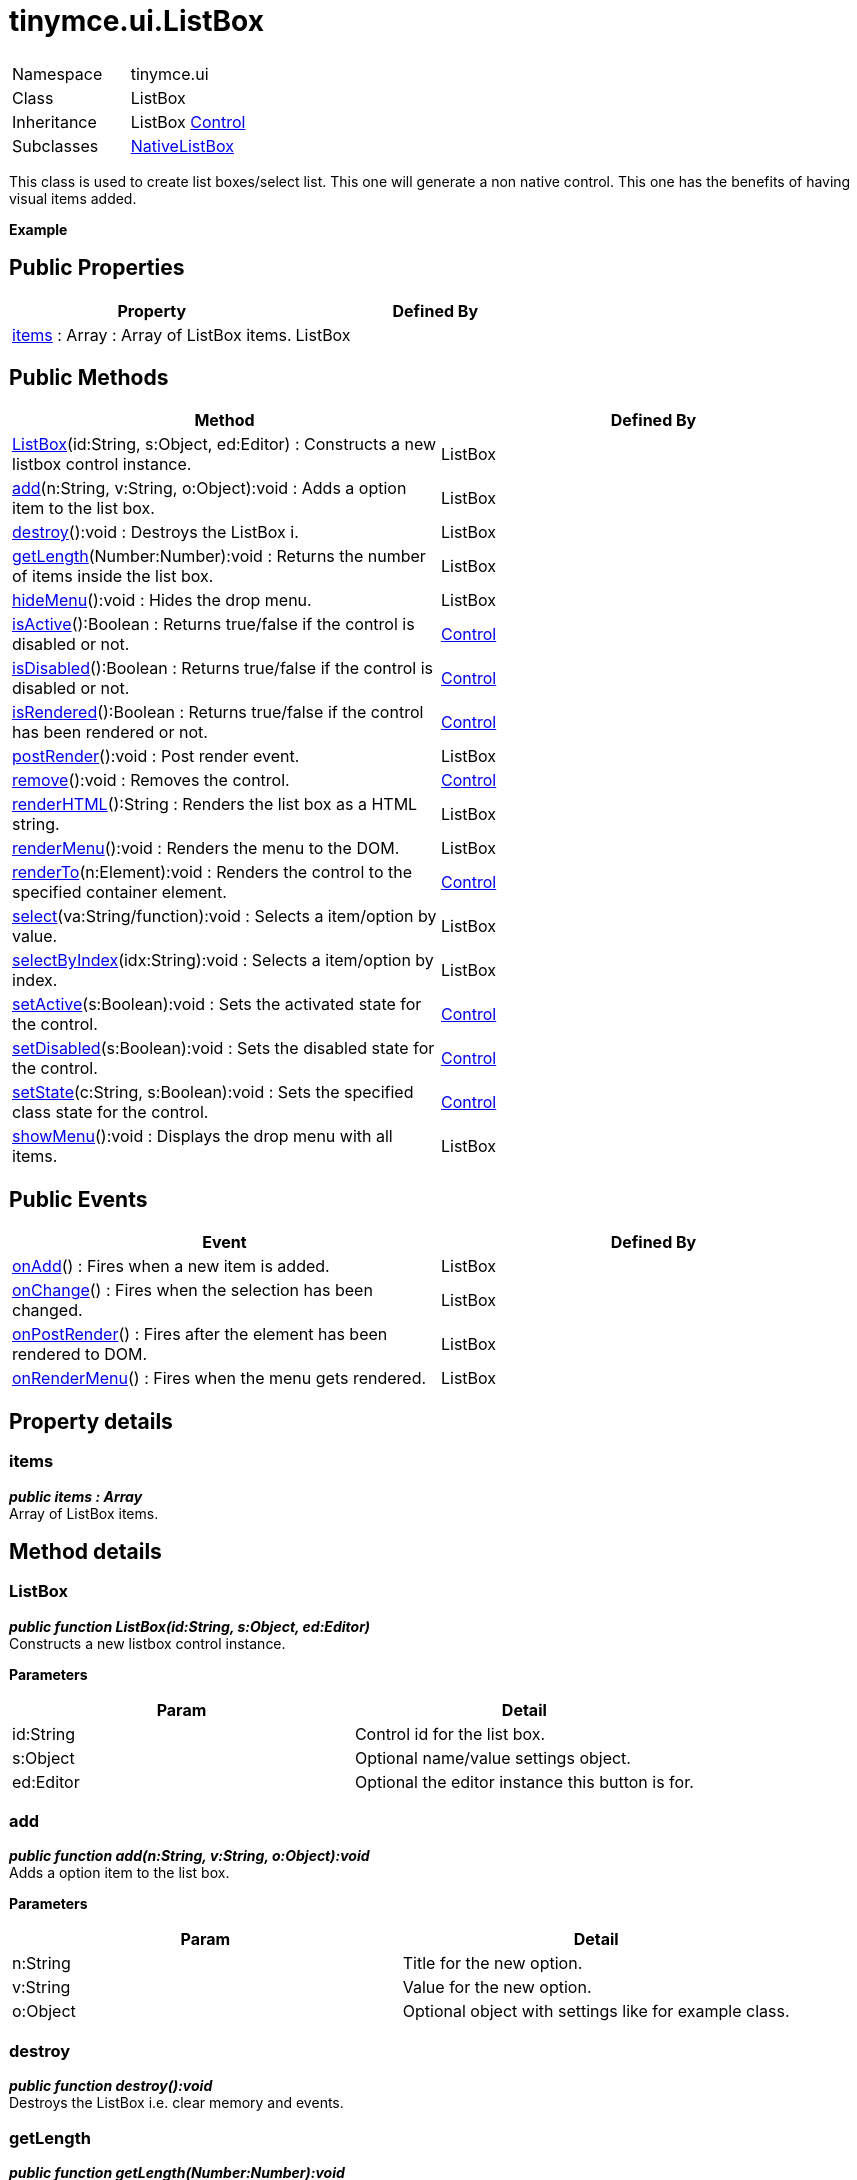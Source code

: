 :rootDir: ./../../
:partialsDir: {rootDir}partials/
= tinymce.ui.ListBox

|===
|  |

| Namespace
| tinymce.ui

| Class
| ListBox

| Inheritance
| ListBox [.last]#https://www.tiny.cloud/docs-3x/api/ui/class_tinymce.ui.Control.html[Control]#

| Subclasses
| https://www.tiny.cloud/docs-3x/api/ui/class_tinymce.ui.NativeListBox.html[NativeListBox]
|===

This class is used to create list boxes/select list. This one will generate a non native control. This one has the benefits of having visual items added.

*Example*

[[public-properties]]
== Public Properties 
anchor:publicproperties[historical anchor]

|===
| Property | Defined By

| <<items,items>> : Array : Array of ListBox items.
| ListBox
|===

[[public-methods]]
== Public Methods 
anchor:publicmethods[historical anchor]

|===
| Method | Defined By

| <<listbox,ListBox>>(id:String, s:Object, ed:Editor) : Constructs a new listbox control instance.
| ListBox

| <<add,add>>(n:String, v:String, o:Object):void : Adds a option item to the list box.
| ListBox

| <<destroy,destroy>>():void : Destroys the ListBox i.
| ListBox

| <<getlength,getLength>>(Number:Number):void : Returns the number of items inside the list box.
| ListBox

| <<hidemenu,hideMenu>>():void : Hides the drop menu.
| ListBox

| <<isactive,isActive>>():Boolean : Returns true/false if the control is disabled or not.
| https://www.tiny.cloud/docs-3x/api/ui/class_tinymce.ui.Control.html[Control]

| <<isdisabled,isDisabled>>():Boolean : Returns true/false if the control is disabled or not.
| https://www.tiny.cloud/docs-3x/api/ui/class_tinymce.ui.Control.html[Control]

| <<isrendered,isRendered>>():Boolean : Returns true/false if the control has been rendered or not.
| https://www.tiny.cloud/docs-3x/api/ui/class_tinymce.ui.Control.html[Control]

| <<postrender,postRender>>():void : Post render event.
| ListBox

| <<remove,remove>>():void : Removes the control.
| https://www.tiny.cloud/docs-3x/api/ui/class_tinymce.ui.Control.html[Control]

| <<renderhtml,renderHTML>>():String : Renders the list box as a HTML string.
| ListBox

| <<rendermenu,renderMenu>>():void : Renders the menu to the DOM.
| ListBox

| <<renderto,renderTo>>(n:Element):void : Renders the control to the specified container element.
| https://www.tiny.cloud/docs-3x/api/ui/class_tinymce.ui.Control.html[Control]

| <<select,select>>(va:String/function):void : Selects a item/option by value.
| ListBox

| <<selectbyindex,selectByIndex>>(idx:String):void : Selects a item/option by index.
| ListBox

| <<setactive,setActive>>(s:Boolean):void : Sets the activated state for the control.
| https://www.tiny.cloud/docs-3x/api/ui/class_tinymce.ui.Control.html[Control]

| <<setdisabled,setDisabled>>(s:Boolean):void : Sets the disabled state for the control.
| https://www.tiny.cloud/docs-3x/api/ui/class_tinymce.ui.Control.html[Control]

| <<setstate,setState>>(c:String, s:Boolean):void : Sets the specified class state for the control.
| https://www.tiny.cloud/docs-3x/api/ui/class_tinymce.ui.Control.html[Control]

| <<showmenu,showMenu>>():void : Displays the drop menu with all items.
| ListBox
|===

[[public-events]]
== Public Events 
anchor:publicevents[historical anchor]

|===
| Event | Defined By

| <<onadd,onAdd>>() : Fires when a new item is added.
| ListBox

| <<onchange,onChange>>() : Fires when the selection has been changed.
| ListBox

| <<onpostrender,onPostRender>>() : Fires after the element has been rendered to DOM.
| ListBox

| <<onrendermenu,onRenderMenu>>() : Fires when the menu gets rendered.
| ListBox
|===

[[property-details]]
== Property details 
anchor:propertydetails[historical anchor]

[[items]]
=== items

*_public items : Array_* +
Array of ListBox items.

[[method-details]]
== Method details 
anchor:methoddetails[historical anchor]

[[listbox]]
=== ListBox

*_public function ListBox(id:String, s:Object, ed:Editor)_* +
Constructs a new listbox control instance.

*Parameters*

|===
| Param | Detail

| id:String
| Control id for the list box.

| s:Object
| Optional name/value settings object.

| ed:Editor
| Optional the editor instance this button is for.
|===

[[add]]
=== add

*_public function add(n:String, v:String, o:Object):void_* +
Adds a option item to the list box.

*Parameters*

|===
| Param | Detail

| n:String
| Title for the new option.

| v:String
| Value for the new option.

| o:Object
| Optional object with settings like for example class.
|===

[[destroy]]
=== destroy

*_public function destroy():void_* +
Destroys the ListBox i.e. clear memory and events.

[[getlength]]
=== getLength

*_public function getLength(Number:Number):void_* +
Returns the number of items inside the list box.

*Parameters*

|===
| Param | Detail

| Number:Number
| of items inside the list box.
|===

[[hidemenu]]
=== hideMenu

*_public function hideMenu():void_* +
Hides the drop menu.

[[postrender]]
=== postRender

*_public function postRender():void_* +
Post render event. This will be executed after the control has been rendered and can be used to set states, add events to the control etc. It's recommended for subclasses of the control to call this method by using this.parent().

[[renderhtml]]
=== renderHTML

*_public function renderHTML():String_* +
Renders the list box as a HTML string. This method is much faster than using the DOM and when creating a whole toolbar with buttons it does make a lot of difference.

*Returns* +
String - HTML for the list box control element.

[[rendermenu]]
=== renderMenu

*_public function renderMenu():void_* +
Renders the menu to the DOM.

[[select]]
=== select

*_public function select(va:String/function):void_* +
Selects a item/option by value. This will both add a visual selection to the item and change the title of the control to the title of the option.

*Parameters*

|===
| Param | Detail

| va:String/function
| Value to look for inside the list box or a function selector.
|===

[[selectbyindex]]
=== selectByIndex

*_public function selectByIndex(idx:String):void_* +
Selects a item/option by index. This will both add a visual selection to the item and change the title of the control to the title of the option.

*Parameters*

|===
| Param | Detail

| idx:String
| Index to select, pass -1 to select menu/title of select box.
|===

[[showmenu]]
=== showMenu

*_public function showMenu():void_* +
Displays the drop menu with all items.

[[event-details]]
== Event details 
anchor:eventdetails[historical anchor]

[[onadd]]
=== onAdd

*_public event onAdd()_* +
Fires when a new item is added.

[[onchange]]
=== onChange

*_public event onChange()_* +
Fires when the selection has been changed.

[[onpostrender]]
=== onPostRender

*_public event onPostRender()_* +
Fires after the element has been rendered to DOM.

[[onrendermenu]]
=== onRenderMenu

*_public event onRenderMenu()_* +
Fires when the menu gets rendered.

